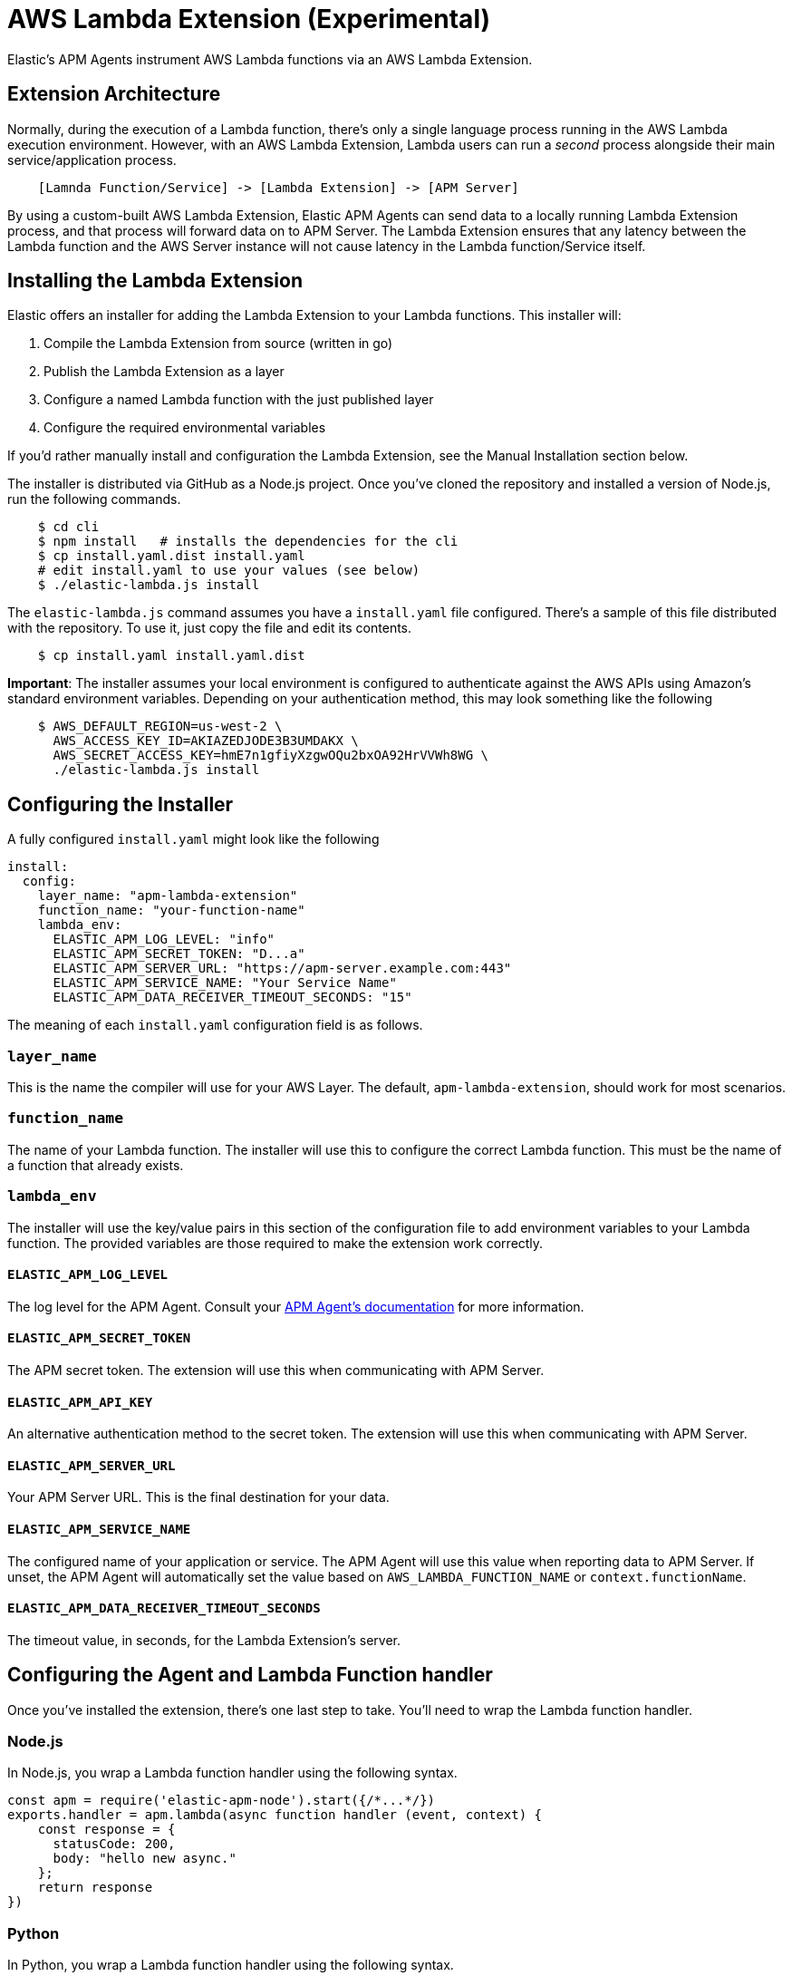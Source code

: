 [[aws-lambda-extension]]
= AWS Lambda Extension (Experimental)

Elastic's APM Agents instrument AWS Lambda functions via an AWS Lambda Extension.

[[aws-lambda-arch]]
== Extension Architecture

Normally, during the execution of a Lambda function, there's only a single language process running in the AWS Lambda execution environment.  However, with an AWS Lambda Extension, Lambda users can run a _second_ process alongside their main service/application process.

// TODO: replace below with a diagram diagram

[source,txt]
----
    [Lamnda Function/Service] -> [Lambda Extension] -> [APM Server]
----

By using a custom-built AWS Lambda Extension, Elastic APM Agents can send data to a locally running Lambda Extension process, and that process will forward data on to APM Server.  The Lambda Extension ensures that any latency between the Lambda function and the AWS Server instance will not cause latency in the Lambda function/Service itself.

[[aws-lambda-install]]
== Installing the Lambda Extension

Elastic offers an installer for adding the Lambda Extension to your Lambda functions.  This installer will:

1. Compile the Lambda Extension from source (written in go)
2. Publish the Lambda Extension as a layer
3. Configure a named Lambda function with the just published layer
4. Configure the required environmental variables

If you'd rather manually install and configuration the Lambda Extension, see the Manual Installation section below.

The installer is distributed via GitHub as a Node.js project.  Once you've cloned the repository and installed a version of Node.js, run the following commands.

[source,shell]
----
    $ cd cli
    $ npm install   # installs the dependencies for the cli
    $ cp install.yaml.dist install.yaml
    # edit install.yaml to use your values (see below)
    $ ./elastic-lambda.js install
----

The `elastic-lambda.js` command assumes you have a `install.yaml` file configured.  There's a sample of this file distributed with the repository.  To use it, just copy the file and edit its contents.

[source,shell]
----
    $ cp install.yaml install.yaml.dist
----

**Important**: The installer assumes your local environment is configured to authenticate against the AWS APIs using Amazon's standard environment variables.  Depending on your authentication method, this may look something like the following

[source,shell]
----
    $ AWS_DEFAULT_REGION=us-west-2 \
      AWS_ACCESS_KEY_ID=AKIAZEDJODE3B3UMDAKX \
      AWS_SECRET_ACCESS_KEY=hmE7n1gfiyXzgwOQu2bxOA92HrVVWh8WG \
      ./elastic-lambda.js install
----

== Configuring the Installer

A fully configured `install.yaml` might look like the following

[source,yaml]
----
install:
  config:
    layer_name: "apm-lambda-extension"
    function_name: "your-function-name"
    lambda_env:
      ELASTIC_APM_LOG_LEVEL: "info"
      ELASTIC_APM_SECRET_TOKEN: "D...a"
      ELASTIC_APM_SERVER_URL: "https://apm-server.example.com:443"
      ELASTIC_APM_SERVICE_NAME: "Your Service Name"
      ELASTIC_APM_DATA_RECEIVER_TIMEOUT_SECONDS: "15"
----

The meaning of each `install.yaml` configuration field is as follows.

=== `layer_name`

This is the name the compiler will use for your AWS Layer.  The default, `apm-lambda-extension`, should work for most scenarios.

=== `function_name`

The name of your Lambda function.  The installer will use this to configure the correct Lambda function.  This must be the name of a function that already exists.

=== `lambda_env`

The installer will use the key/value pairs in this section of the configuration file to add environment variables to your Lambda function.  The provided variables are those required to make the extension work correctly.

==== `ELASTIC_APM_LOG_LEVEL`

The log level for the APM Agent.  Consult your https://www.elastic.co/guide/en/apm/agent/index.html[APM Agent's documentation] for more information.

==== `ELASTIC_APM_SECRET_TOKEN`

The APM secret token.  The extension will use this when communicating with APM Server.

==== `ELASTIC_APM_API_KEY`

An alternative authentication method to the secret token.  The extension will use this when communicating with APM Server.

==== `ELASTIC_APM_SERVER_URL`

Your APM Server URL.  This is the final destination for your data.

==== `ELASTIC_APM_SERVICE_NAME`

The configured name of your application or service.  The APM Agent will use this value when reporting data to APM Server.
If unset, the APM Agent will automatically set the value based on `AWS_LAMBDA_FUNCTION_NAME` or `context.functionName`.

==== `ELASTIC_APM_DATA_RECEIVER_TIMEOUT_SECONDS`

The timeout value, in seconds, for the Lambda Extension's server.

== Configuring the Agent and Lambda Function handler

Once you've installed the extension, there's one last step to take. You'll need to wrap the Lambda function handler.

[[aws-lambda-nodejs]]
=== Node.js

In Node.js, you wrap a Lambda function handler using the following syntax.

[source,js]
----
const apm = require('elastic-apm-node').start({/*...*/})
exports.handler = apm.lambda(async function handler (event, context) {
    const response = {
      statusCode: 200,
      body: "hello new async."
    };
    return response
})
----

[[aws-lambda-python]]
=== Python

In Python, you wrap a Lambda function handler using the following syntax.

[source,python]
----
from elasticapm import capture_serverless
@capture_serverless()
def handler(event, context):
    return {"statusCode": r.status_code, "body": "Success!"}
----

[[aws-lambda-java]]
=== Java

In Java, you wrap a Lambda function handler using the following syntax.

[source,java]
----
// TODO
----

== Manual Installation

It's possible to install and configure the extension manually.  In order to do so, you'll need to

1. Download a release zip file
2. Publish that extension as a Lambda layer
3. Configure your function to use that layer
4. Configure your function's environment variables correctly

=== Download a Released Extension

The extension is released as a ZIP archive via https://github.com/elastic/apm-aws-lambda/releases[the GitHub releases page].  To download an archive, simply navigate to the latest version, and choose either the AMD64 or ARM64 release, depending on which architecture your Lambda function uses.

`[IMAGE]`

=== Publish that extension as a Lambda layer

Next, you'll want to take that release archive and publish it https://docs.aws.amazon.com/lambda/latest/dg/invocation-layers.html?icmpid=docs_lambda_help[as a Lambda layer].  A Lambda layer is a zip file archive that contains additional code or files for your Lambda function.

To do this, navigate the the Layers section of the AWS console, click the _Create layer_ button, and follow the prompts to upload the ZIP archive as a layer.

`[IMAGE]`

After publishing a layer, you'll receive a Version ARN.  This ARN is the layer's unique identifier.

=== Configure the Layer

Once you've published a layer, you'll need to configure your function to use that layer. To add a layer

1. Navigate to your function in the AWS Console
2. Scroll to the Layers section and click the _Add Layer_ button
   `[IMAGE]`
3. Choose the _Specify an ARN_ radio button
4. Enter the Version ARN of your layer in the _Specify an ARN_ text input
5. Click the _Add_ button

=== Configure your Environment Variables

Finally, once the layer's in place you'll need to configure a few environmental variables.  To configure variables

1. Navigate to your function in the AWS Console
2. Click on the _Configuration_ tab
3. Click on _Environment variables_
4. Add the necessary variables.

=== The Necessary Variables

==== `ELASTIC_APM_CENTRAL_CONFIG`

The `ELASTIC_APM_CENTRAL_CONFIG` value _must_ be set to `false`. Central configuration does not work in a Lambda environment, and having this on will negatively impact the performance of your Lambda function.

==== `ELASTIC_APM_CLOUD_PROVIDER`

The `ELASTIC_APM_CLOUD_PROVIDER` value _must_ be set to `none`.  Amazon's Cloud Metadata APIs are not available in an AWS Lambda environment, and attempting to fetch this data will negatively impact the performance of your Lambda function.

==== `ELASTIC_APM_LAMBDA_APM_SERVER`

The `ELASTIC_APM_LAMBDA_APM_SERVER` controls where the Lambda extension will ship data.  This should be the URL of the final APM Server destination for your telemetry.

==== `ELASTIC_APM_SECRET_TOKEN` or `ELASTIC_APM_API_KEY`

Either `ELASTIC_APM_API_KEY` or `ELASTIC_APM_SECRET_TOKEN` needs to be set.  This controls the authentication method used by the extension when sending data to the URL configured via `ELASTIC_APM_LAMBDA_APM_SERVER`

==== `ELASTIC_APM_SERVER_URL`

This _must_ be configured to the value `http://localhost:8200`.  This configuration field controls where the your APM Agent sends data.  The extension listens for data `localhost:8200`.

